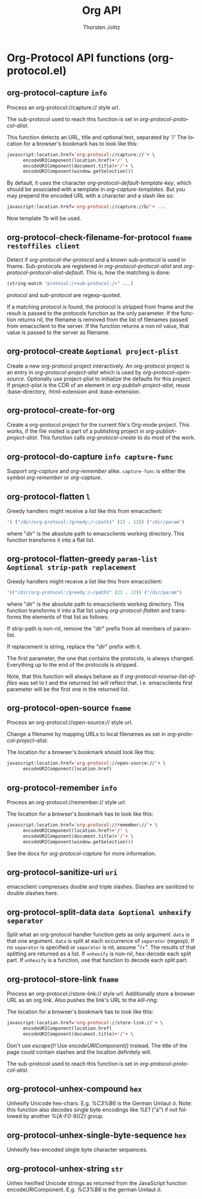#+OPTIONS:    H:3 num:nil toc:2 \n:nil @:t ::t |:t ^:{} -:t f:t *:t TeX:t LaTeX:t skip:nil d:(HIDE) tags:not-in-toc
#+STARTUP:    align fold nodlcheck hidestars oddeven lognotestate hideblocks
#+SEQ_TODO:   TODO(t) INPROGRESS(i) WAITING(w@) | DONE(d) CANCELED(c@)
#+TAGS:       Write(w) Update(u) Fix(f) Check(c) noexport(n)
#+TITLE:      Org API
#+AUTHOR:     Thorsten Jolitz
#+EMAIL:      tjolitz [at] gmail [dot] com
#+LANGUAGE:   en
#+STYLE:      <style type="text/css">#outline-container-introduction{ clear:both; }</style>
#+LINK_UP:    index.html
#+LINK_HOME:  http://orgmode.org/worg/
#+EXPORT_EXCLUDE_TAGS: noexport

* Org-Protocol API functions (org-protocol.el)
** org-protocol-capture =info=

Process an org-protocol://capture:// style url.

The sub-protocol used to reach this function is set in
/org-protocol-protocol-alist/.

This function detects an URL, title and optional text, separated by '/'
The location for a browser's bookmark has to look like this:

#+begin_src emacs-lisp
  javascript:location.href='org-protocol://capture://'+ \
        encodeURIComponent(location.href)+'/' \
        encodeURIComponent(document.title)+'/'+ \
        encodeURIComponent(window.getSelection())
#+end_src

By default, it uses the character /org-protocol-default-template-key/,
which should be associated with a template in /org-capture-templates/.
But you may prepend the encoded URL with a character and a slash like so:

#+begin_src emacs-lisp
  javascript:location.href='org-protocol://capture://b/'+ ...
#+end_src

Now template ?b will be used.


** org-protocol-check-filename-for-protocol =fname restoffiles client=

Detect if /org-protocol-the-protocol/ and a known sub-protocol is used in fname.
Sub-protocols are registered in /org-protocol-protocol-alist/ and
/org-protocol-protocol-alist-default/.
This is, how the matching is done:

#+begin_src emacs-lisp
  (string-match "protocol:/+sub-protocol:/+" ...)
#+end_src

protocol and sub-protocol are regexp-quoted.

If a matching protocol is found, the protocol is stripped from fname and the
result is passed to the protocols function as the only parameter. If the
function returns nil, the filename is removed from the list of filenames
passed from emacsclient to the server.
If the function returns a non nil value, that value is passed to the server
as filename.


** org-protocol-create =&optional project-plist=

Create a new org-protocol project interactively.
An org-protocol project is an entry in /org-protocol-project-alist/
which is used by /org-protocol-open-source/.
Optionally use project-plist to initialize the defaults for this project. If
project-plist is the CDR of an element in /org-publish-project-alist/, reuse
:base-directory, :html-extension and :base-extension.


** org-protocol-create-for-org  

Create a org-protocol project for the current file's Org-mode project.
This works, if the file visited is part of a publishing project in
/org-publish-project-alist/.  This function calls /org-protocol-create/ to do
most of the work.


** org-protocol-do-capture =info capture-func=

Support /org-capture/ and /org-remember/ alike.
=capture-func= is either the symbol /org-remember/ or /org-capture/.


** org-protocol-flatten =l=

Greedy handlers might receive a list like this from emacsclient:
#+begin_src emacs-lisp
 '( ("/dir/org-protocol:/greedy:/~/path1" (23 . 12)) ("/dir/param")
#+end_src
where "/dir/" is the absolute path to emacsclients working directory.
This function transforms it into a flat list.


** org-protocol-flatten-greedy =param-list &optional strip-path replacement=

Greedy handlers might receive a list like this from emacsclient:
#+begin_src emacs-lisp
 '(("/dir/org-protocol:/greedy:/~/path1" (23 . 12)) ("/dir/param")
#+end_src
where "/dir/" is the absolute path to emacsclients working directory.  This
function transforms it into a flat list using /org-protocol-flatten/ and
transforms the elements of that list as follows:

If strip-path is non-nil, remove the "/dir/" prefix from all members of
param-list.

If replacement is string, replace the "/dir/" prefix with it.

The first parameter, the one that contains the protocols, is always changed.
Everything up to the end of the protocols is stripped.

Note, that this function will always behave as if
/org-protocol-reverse-list-of-files/ was set to t and the returned list will
reflect that. I.e. emacsclients first parameter will be the first one in the
returned list.


** org-protocol-open-source =fname=

Process an org-protocol://open-source:// style url.

Change a filename by mapping URLs to local filenames as set
in /org-protocol-project-alist/.

The location for a browser's bookmark should look like this:

#+begin_src emacs-lisp
  javascript:location.href='org-protocol://open-source://'+ \
        encodeURIComponent(location.href)
#+end_src



** org-protocol-remember =info=

Process an org-protocol://remember:// style url.

The location for a browser's bookmark has to look like this:

#+begin_src emacs-lisp
  javascript:location.href='org-protocol://remember://'+ \
        encodeURIComponent(location.href)+'/' \
        encodeURIComponent(document.title)+'/'+ \
        encodeURIComponent(window.getSelection())
#+end_src

See the docs for /org-protocol-capture/ for more information.


** org-protocol-sanitize-uri =uri=

emacsclient compresses double and triple slashes.
Slashes are sanitized to double slashes here.


** org-protocol-split-data =data &optional unhexify separator=

Split what an org-protocol handler function gets as only argument.
=data= is that one argument.  =data= is split at each occurrence of
=separator= (regexp).  If no =separator= is specified or =separator= is
nil, assume "/+".  The results of that splitting are returned
as a list.  If =unhexify= is non-nil, hex-decode each split part.
If =unhexify= is a function, use that function to decode each split
part.


** org-protocol-store-link =fname=

Process an org-protocol://store-link:// style url.
Additionally store a browser URL as an org link. Also pushes the
link's URL to the /kill-ring/.

The location for a browser's bookmark has to look like this:

#+begin_src emacs-lisp
  javascript:location.href='org-protocol://store-link://'+ \
        encodeURIComponent(location.href)
        encodeURIComponent(document.title)+'/'+ \
#+end_src

Don't use /escape()/! Use /encodeURIComponent()/ instead. The title of the page
could contain slashes and the location definitely will.

The sub-protocol used to reach this function is set in
/org-protocol-protocol-alist/.


** org-protocol-unhex-compound =hex=

Unhexify Unicode hex-chars.  E.g. /%C3%B6/ is the German Umlaut /ö/.
Note: this function also decodes single byte encodings like
/%E1/ ("á") if not followed by another /%[A-F0-9]{2}/ group.


** org-protocol-unhex-single-byte-sequence =hex=

Unhexify hex-encoded single byte character sequences.


** org-protocol-unhex-string =str=

Unhex hexified Unicode strings as returned from the JavaScript function
encodeURIComponent.  E.g. /%C3%B6/ is the german Umlaut /ö/.
